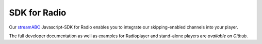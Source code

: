 SDK for Radio
*************

Our streamABC_ Javascript-SDK for Radio enables you to integrate our skipping-enabled channels into your player.

The full developer documentation as well as examples for Radioplayer and stand-alone players are `available on Github`.

.. _streamABC: https://streamabc.com/
.. _available on Github: https://github.com/streamABC/api-player